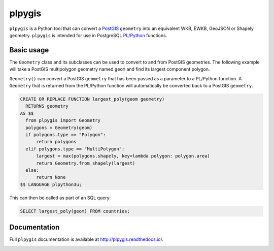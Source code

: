 =======
plpygis
=======

``plpygis`` is a Python tool that can convert a `PostGIS <https://postgis.net/>`_ ``geometry`` into an equivalent WKB, EWKB, GeoJSON or Shapely geometry. ``plpygis`` is intended for use in PostgreSQL `PL/Python <https://www.postgresql.org/docs/current/plpython.html>`_ functions.

Basic usage
===========

The ``Geometry`` class and its subclasses can be used to convert to and from PostGIS geometries. The following example will take a PostGIS multipolygon geometry named ``geom`` and find its largest component polygon.

``Geometry()`` can convert a PostGIS ``geometry`` that has been passed as a parameter to a PL/Python function. A ``Geometry`` that is returned from the PL/Python function will automatically be converted back to a PostGIS ``geometry``.

.. code-block:: postgres
 
    CREATE OR REPLACE FUNCTION largest_poly(geom geometry)
      RETURNS geometry 
    AS $$
      from plpygis import Geometry
      polygons = Geometry(geom)
      if polygons.type == "Polygon":
          return polygons
      elif polygons.type == "MultiPolygon":
          largest = max(polygons.shapely, key=lambda polygon: polygon.area)
          return Geometry.from_shapely(largest)
      else:
          return None
    $$ LANGUAGE plpython3u;

This can then be called as part of an SQL query:

.. code-block:: postgres

    SELECT largest_poly(geom) FROM countries;

Documentation
=============

Full ``plpygis`` documentation is available at http://plpygis.readthedocs.io/.

.. image:: https://readthedocs.org/projects/plpygis/badge/?version=latest
    :target: http://plpygis.readthedocs.io/en/latest/?badge=latest
    :alt: Documentation Status
    
.. image:: https://github.com/bosth/plpygis/workflows/tests/badge.svg
    :target: https://github.com/bosth/plpygis/actions?query=workflow%3A%22tests%22
    :alt: Continuous Integration
